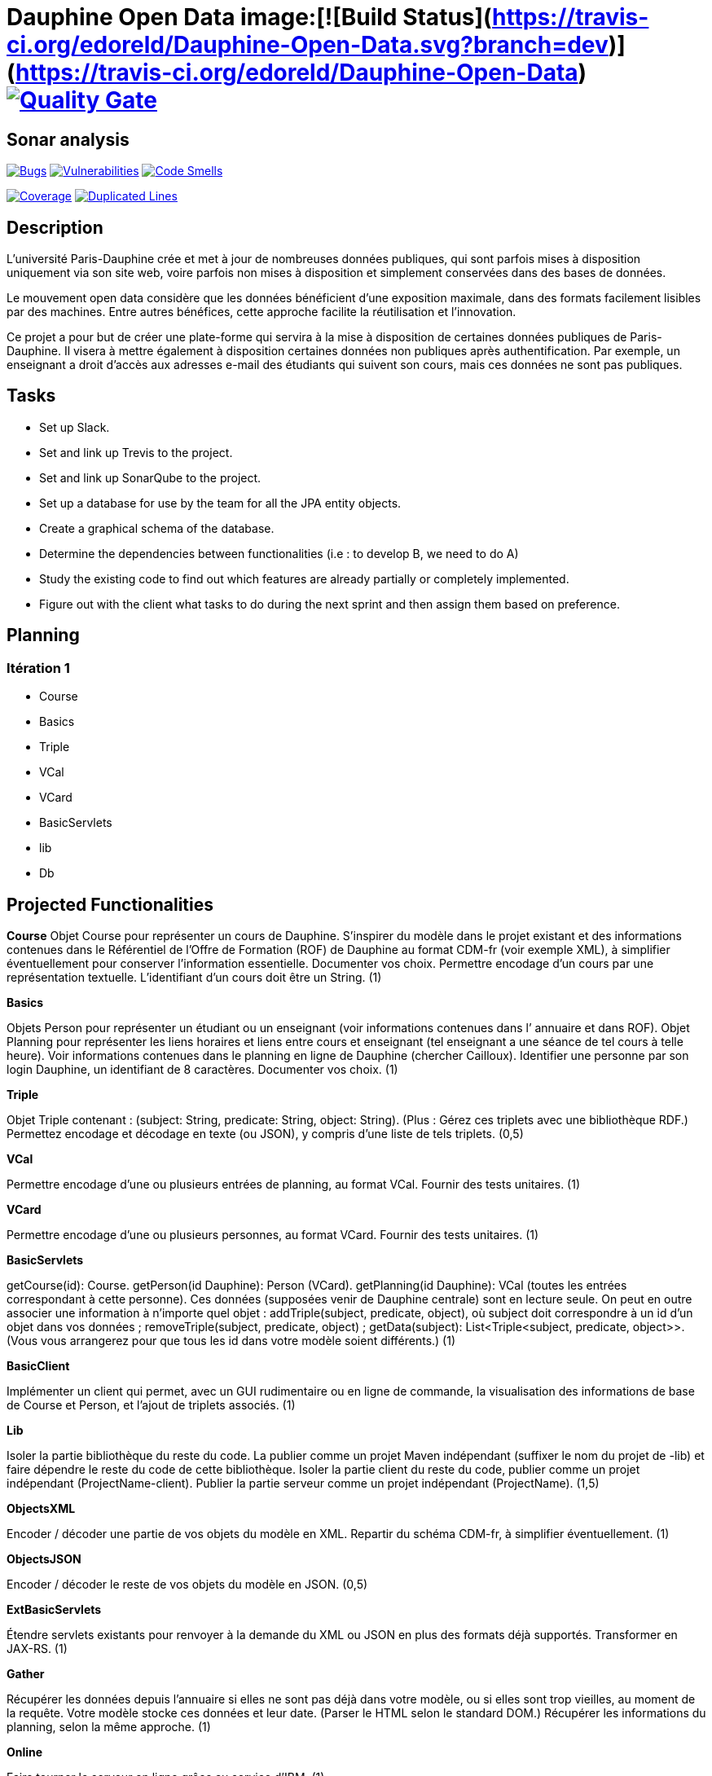 # Dauphine Open Data image:[![Build Status](https://travis-ci.org/edoreld/Dauphine-Open-Data.svg?branch=dev)](https://travis-ci.org/edoreld/Dauphine-Open-Data) image:https://sonarcloud.io/api/project_badges/measure?project=io.github.oliviercailloux.y2018%3Adauphine-opendata-parent&metric=alert_status["Quality Gate", link="https://sonarcloud.io/dashboard?id=io.github.oliviercailloux.y2018%3Adauphine-opendata-parent"]

## Sonar analysis

image:https://sonarcloud.io/api/project_badges/measure?project=io.github.oliviercailloux.y2018%3Adauphine-opendata-parent&metric=bugs["Bugs", link="https://sonarcloud.io/dashboard?id=io.github.oliviercailloux.y2018%3Adauphine-opendata-parent"]
image:https://sonarcloud.io/api/project_badges/measure?project=io.github.oliviercailloux.y2018%3Adauphine-opendata-parent&metric=vulnerabilities["Vulnerabilities", link="https://sonarcloud.io/dashboard?id=io.github.oliviercailloux.y2018%3Adauphine-opendata-parent"]
image:https://sonarcloud.io/api/project_badges/measure?project=io.github.oliviercailloux.y2018%3Adauphine-opendata-parent&metric=code_smells["Code Smells", link="https://sonarcloud.io/dashboard?id=io.github.oliviercailloux.y2018%3Adauphine-opendata-parent"]

image:https://sonarcloud.io/api/project_badges/measure?project=io.github.oliviercailloux.y2018%3Adauphine-opendata-parent&metric=coverage["Coverage", link="https://sonarcloud.io/dashboard?id=io.github.oliviercailloux.y2018%3Adauphine-opendata-parent"]
image:https://sonarcloud.io/api/project_badges/measure?project=io.github.oliviercailloux.y2018%3Adauphine-opendata-parent&metric=duplicated_lines_density["Duplicated Lines", link="https://sonarcloud.io/dashboard?id=io.github.oliviercailloux.y2018%3Adauphine-opendata-parent"]

## Description

L’université Paris-Dauphine crée et met à jour de nombreuses données publiques, qui sont parfois mises à disposition uniquement via son site web, voire parfois non mises à disposition et simplement conservées dans des bases de données.

Le mouvement open data considère que les données bénéficient d’une exposition maximale, dans des formats facilement lisibles par des machines. Entre autres bénéfices, cette approche facilite la réutilisation et l’innovation.

Ce projet a pour but de créer une plate-forme qui servira à la mise à disposition de certaines données publiques de Paris-Dauphine. Il visera à mettre également à disposition certaines données non publiques après authentification. Par exemple, un enseignant a droit d’accès aux adresses e-mail des étudiants qui suivent son cours, mais ces données ne sont pas publiques.

## Tasks

 - Set up Slack.
 - Set and link up Trevis to the project.
 - Set and link up SonarQube to the project.
 - Set up a database for use by the team for all the JPA entity objects.
 - Create a graphical schema of the database.
 - Determine the dependencies between functionalities (i.e : to develop B, we need to do A)
 - Study the existing code to find out which features are already partially or completely implemented.
 - Figure out with the client what tasks to do during the next sprint and then assign them based on preference.

##  Planning

### Itération 1

 - Course
 - Basics
 - Triple
 - VCal
 - VCard
 - BasicServlets
 - lib
 - Db


## Projected Functionalities

**Course**
Objet Course pour représenter un cours de Dauphine. S’inspirer du modèle dans le projet existant et des informations contenues dans le Référentiel de l’Offre de Formation (ROF) de Dauphine au format CDM-fr (voir exemple XML), à simplifier éventuellement pour conserver l’information essentielle. Documenter vos choix. Permettre encodage d’un cours par une représentation textuelle. L’identifiant d’un cours doit être un String. (1)

**Basics**

Objets Person pour représenter un étudiant ou un enseignant (voir informations contenues dans l’ annuaire et dans ROF). Objet Planning pour représenter les liens horaires et liens entre cours et enseignant (tel enseignant a une séance de tel cours à telle heure). Voir informations contenues dans le planning en ligne de Dauphine (chercher Cailloux). Identifier une personne par son login Dauphine, un identifiant de 8 caractères. Documenter vos choix. (1)

**Triple**

Objet Triple contenant : (subject: String, predicate: String, object: String). (Plus : Gérez ces triplets avec une bibliothèque RDF.) Permettez encodage et décodage en texte (ou JSON), y compris d’une liste de tels triplets. (0,5)

**VCal**

Permettre encodage d’une ou plusieurs entrées de planning, au format VCal. Fournir des tests unitaires. (1)

**VCard**

Permettre encodage d’une ou plusieurs personnes, au format VCard. Fournir des tests unitaires. (1)

**BasicServlets**

getCourse(id): Course. getPerson(id Dauphine): Person (VCard). getPlanning(id Dauphine): VCal (toutes les entrées correspondant à cette personne). Ces données (supposées venir de Dauphine centrale) sont en lecture seule. On peut en outre associer une information à n’importe quel objet : addTriple(subject, predicate, object), où subject doit correspondre à un id d’un objet dans vos données ; removeTriple(subject, predicate, object) ; getData(subject): List<Triple<subject, predicate, object>>. (Vous vous arrangerez pour que tous les id dans votre modèle soient différents.) (1)

**BasicClient**

Implémenter un client qui permet, avec un GUI rudimentaire ou en ligne de commande, la visualisation des informations de base de Course et Person, et l’ajout de triplets associés. (1)

**Lib**

Isoler la partie bibliothèque du reste du code. La publier comme un projet Maven indépendant (suffixer le nom du projet de -lib) et faire dépendre le reste du code de cette bibliothèque. Isoler la partie client du reste du code, publier comme un projet indépendant (ProjectName-client). Publier la partie serveur comme un projet indépendant (ProjectName). (1,5)

**ObjectsXML**

Encoder / décoder une partie de vos objets du modèle en XML. Repartir du schéma CDM-fr, à simplifier éventuellement. (1)

**ObjectsJSON**

Encoder / décoder le reste de vos objets du modèle en JSON. (0,5)

**ExtBasicServlets**

Étendre servlets existants pour renvoyer à la demande du XML ou JSON en plus des formats déjà supportés. Transformer en JAX-RS. (1)

**Gather**

Récupérer les données depuis l’annuaire si elles ne sont pas déjà dans votre modèle, ou si elles sont trop vieilles, au moment de la requête. Votre modèle stocke ces données et leur date. (Parser le HTML selon le standard DOM.) Récupérer les informations du planning, selon la même approche. (1)

**Online**

Faire tourner le serveur en ligne grâce au service d’IBM. (1)

**PIGateway**

Offrir des servlets pour refléter les servlets offerts par le projet Poleinfo. Vos servlets relayent simplement les appels au serveur Poleinfo. Ils sont accessibles aux mêmes adresses que le projet Poleinfo mais avec le préfixe /PI. (On ne se contente pas de réécriture d’URL car ces services seront étendus par la suite.) (0,5)

**SetDB1**

Implémenter une entité JPA et les méthodes permettant d’écrire et de lire depuis la BD les cours et triplets. (1)

**SetDB2**

Même chose pour le reste du modèle : Person et Planning. (1)

**UseDB**

Modifier les servlets pour qu’ils écrivent dans et lisent la BD. (1)

**SOAP**

Transformer certains servlets pour en faire des services SOAP. (1)

**SOAPClient**

Transformer les clients pour en faire des clients SOAP. (1)

**AuthDoc**

Documenter en détail et clairement le mécanisme d’authentification sur le CAS de Dauphine. Le document, au format Asciidoc, doit être compréhensible par un étudiant ayant les prérequis pour ce cours mais non expert en programmation web. Illustrer avec une application de démo, de préférence de code ouvert, sur GitHub, si permis par la DSI. À effectuer en partenariat avec la DSI : contacter Jean-Christophe GAY, de ma part (contacts sur l’annuaire de Dauphine). (2)

**Autres fonctionnalités**

 - Mécanisme d’authentification en lien avec le CAS de Dauphine (en partenariat avec la DSI).
 - Récupération des données de planning plus propres (en partenariat avec la DSI).
 - Prise en compte des remarques suite à review code (sécurité & qualité) par la DSI.
 - Menu du CROUS ? (Seulement trouvé ceci et menu utilisé précédemment.)
